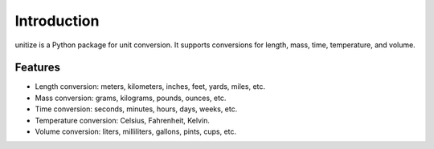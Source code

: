 Introduction
============

unitize is a Python package for unit conversion. It supports conversions for length, mass, time, temperature, and volume.

Features
--------

- Length conversion: meters, kilometers, inches, feet, yards, miles, etc.
- Mass conversion: grams, kilograms, pounds, ounces, etc.
- Time conversion: seconds, minutes, hours, days, weeks, etc.
- Temperature conversion: Celsius, Fahrenheit, Kelvin.
- Volume conversion: liters, milliliters, gallons, pints, cups, etc.
